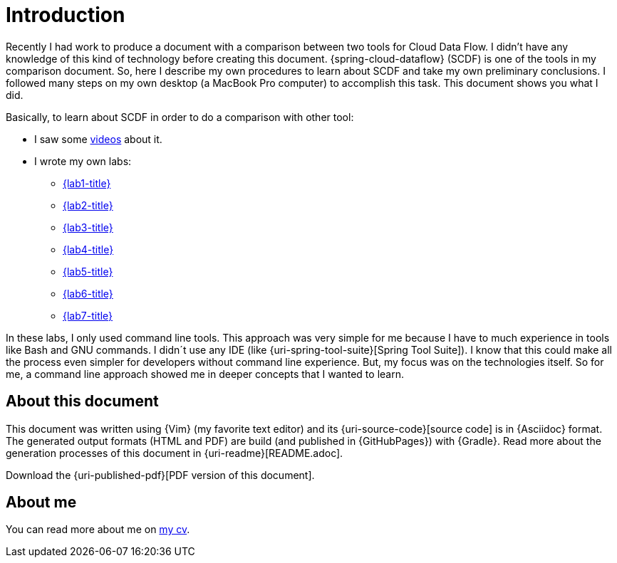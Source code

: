 [[introduction]]
= Introduction

Recently I had work to produce a document with a comparison between two tools for Cloud Data Flow.
I didn't have any knowledge of this kind of technology before creating this document.
{spring-cloud-dataflow} (SCDF) is one of the tools in my comparison document.
So, here I describe my own procedures to learn about SCDF and take my own preliminary conclusions.
I followed many steps on my own desktop (a MacBook Pro computer) to accomplish this task.
This document shows you what I did.

Basically, to learn about SCDF in order to do a comparison with other tool:

* I saw some <<videos,videos>> about it.
* I wrote my own labs:
** <<lab1,{lab1-title}>>
** <<lab2,{lab2-title}>>
** <<lab3,{lab3-title}>>
** <<lab4,{lab4-title}>>
** <<lab5,{lab5-title}>>
** <<lab6,{lab6-title}>>
** <<lab7,{lab7-title}>>

In these labs, I only used command line tools.
This approach was very simple for me because I have to much experience in tools like Bash and GNU commands.
I didn´t use any IDE (like {uri-spring-tool-suite}[Spring Tool Suite]).
I know that this could make all the process even simpler for developers without command line experience.
But, my focus was on the technologies itself.
So for me, a command line approach showed me in deeper concepts that I wanted to learn.

== About this document

This document was written using {Vim} (my favorite text editor) and its {uri-source-code}[source code] is in {Asciidoc} format.
The generated output formats (HTML and PDF) are build (and published in {GitHubPages}) with {Gradle}.
Read more about the generation processes of this document in {uri-readme}[README.adoc].

ifdef::backend-html5[]
Download the {uri-published-pdf}[PDF version of this document].
endif::[]
ifdef::backend-pdf[]
See the {uri-published-html}[online version of this document in HTML format].
endif::[]

== About me

You can read more about me on http://paulojeronimo.github.io/cv/en/[my cv].
